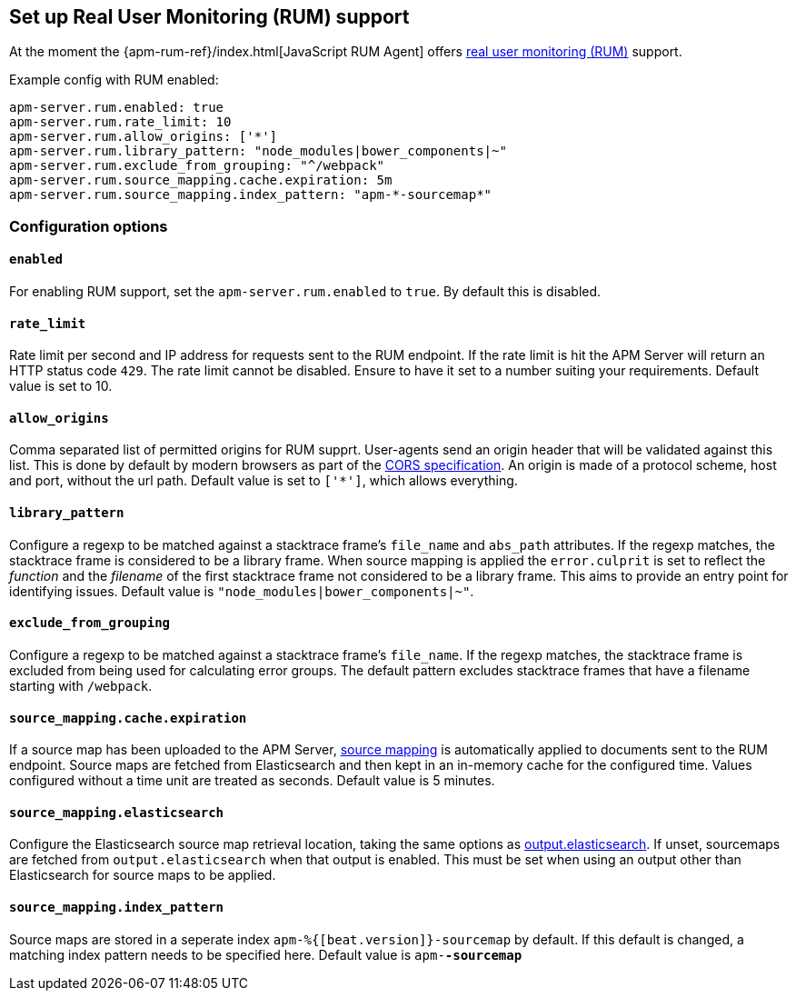 [[configuration-rum]]
== Set up Real User Monitoring (RUM) support

At the moment the {apm-rum-ref}/index.html[JavaScript RUM Agent] 
offers <<rum, real user monitoring (RUM)>> support.

Example config with RUM enabled:

["source","yaml"]
----
apm-server.rum.enabled: true 
apm-server.rum.rate_limit: 10 
apm-server.rum.allow_origins: ['*'] 
apm-server.rum.library_pattern: "node_modules|bower_components|~" 
apm-server.rum.exclude_from_grouping: "^/webpack" 
apm-server.rum.source_mapping.cache.expiration: 5m 
apm-server.rum.source_mapping.index_pattern: "apm-*-sourcemap*" 
----

[float]
=== Configuration options

[[rum-enable]]
[float]
==== `enabled` 
For enabling RUM support, set the `apm-server.rum.enabled` to `true`.
By default this is disabled.

[float]
==== `rate_limit`
Rate limit per second and IP address for requests sent to the RUM endpoint.
If the rate limit is hit the APM Server will return an HTTP status code `429`. 
The rate limit cannot be disabled. Ensure to have it set to a number suiting your requirements.
Default value is set to 10.

[float]
==== `allow_origins`
Comma separated list of permitted origins for RUM supprt. 
User-agents send an origin header that will be validated against this list.
This is done by default by modern browsers as part of the https://www.w3.org/TR/cors/[CORS specification].
An origin is made of a protocol scheme, host and port, without the url path.
Default value is set to `['*']`, which allows everything.

[float]
==== `library_pattern`
Configure a regexp to be matched against a stacktrace frame's `file_name` and `abs_path` attributes.
If the regexp matches, the stacktrace frame is considered to be a library frame.
When source mapping is applied the `error.culprit` is set to reflect the _function_ and the _filename_ 
of the first stacktrace frame not considered to be a library frame. 
This aims to provide an entry point for identifying issues. 
Default value is `"node_modules|bower_components|~"`.

[float]
==== `exclude_from_grouping`
Configure a regexp to be matched against a stacktrace frame's `file_name`.
If the regexp matches, the stacktrace frame is excluded from being used for calculating error groups.
The default pattern excludes stacktrace frames that have a filename starting with `/webpack`.

[float]
==== `source_mapping.cache.expiration`
If a source map has been uploaded to the APM Server, 
<<sourcemaps,source mapping>> is automatically applied to documents sent to the RUM endpoint.
Source maps are fetched from Elasticsearch and then kept in an in-memory cache for the configured time.
Values configured without a time unit are treated as seconds.
Default value is 5 minutes.

[[config-sourcemapping-elasticsearch]]
[float]
==== `source_mapping.elasticsearch`
Configure the Elasticsearch source map retrieval location, taking the same options as <<elasticsearch-output,output.elasticsearch>>.
If unset, sourcemaps are fetched from `output.elasticsearch` when that output is enabled.
This must be set when using an output other than Elasticsearch for source maps to be applied.

[float]
==== `source_mapping.index_pattern`
Source maps are stored in a seperate index `apm-%{[beat.version]}-sourcemap` by default. 
If this default is changed, 
a matching index pattern needs to be specified here.
Default value is `apm-*-sourcemap*`
